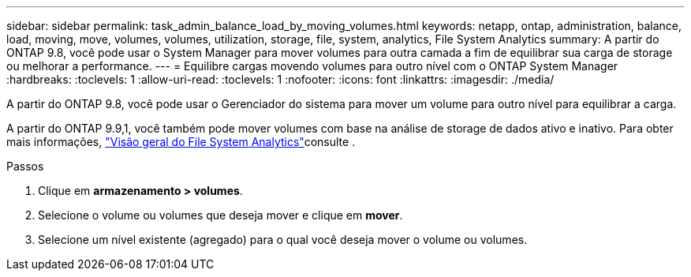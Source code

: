 ---
sidebar: sidebar 
permalink: task_admin_balance_load_by_moving_volumes.html 
keywords: netapp, ontap, administration, balance, load, moving, move, volumes, volumes, utilization, storage, file, system, analytics, File System Analytics 
summary: A partir do ONTAP 9.8, você pode usar o System Manager para mover volumes para outra camada a fim de equilibrar sua carga de storage ou melhorar a performance. 
---
= Equilibre cargas movendo volumes para outro nível com o ONTAP System Manager
:hardbreaks:
:toclevels: 1
:allow-uri-read: 
:toclevels: 1
:nofooter: 
:icons: font
:linkattrs: 
:imagesdir: ./media/


[role="lead"]
A partir do ONTAP 9.8, você pode usar o Gerenciador do sistema para mover um volume para outro nível para equilibrar a carga.

A partir do ONTAP 9.9,1, você também pode mover volumes com base na análise de storage de dados ativo e inativo. Para obter mais informações, link:concept_nas_file_system_analytics_overview.html["Visão geral do File System Analytics"]consulte .

.Passos
. Clique em *armazenamento > volumes*.
. Selecione o volume ou volumes que deseja mover e clique em *mover*.
. Selecione um nível existente (agregado) para o qual você deseja mover o volume ou volumes.

